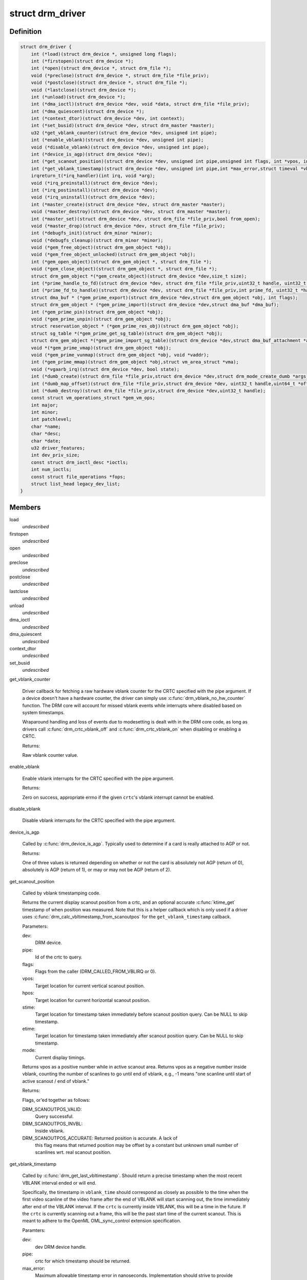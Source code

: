.. -*- coding: utf-8; mode: rst -*-
.. src-file: include/drm/drm_drv.h

.. _`drm_driver`:

struct drm_driver
=================

.. c:type:: struct drm_driver

    DRM driver structure

.. _`drm_driver.definition`:

Definition
----------

.. code-block:: c

    struct drm_driver {
        int (*load)(struct drm_device *, unsigned long flags);
        int (*firstopen)(struct drm_device *);
        int (*open)(struct drm_device *, struct drm_file *);
        void (*preclose)(struct drm_device *, struct drm_file *file_priv);
        void (*postclose)(struct drm_device *, struct drm_file *);
        void (*lastclose)(struct drm_device *);
        int (*unload)(struct drm_device *);
        int (*dma_ioctl)(struct drm_device *dev, void *data, struct drm_file *file_priv);
        int (*dma_quiescent)(struct drm_device *);
        int (*context_dtor)(struct drm_device *dev, int context);
        int (*set_busid)(struct drm_device *dev, struct drm_master *master);
        u32 (*get_vblank_counter)(struct drm_device *dev, unsigned int pipe);
        int (*enable_vblank)(struct drm_device *dev, unsigned int pipe);
        void (*disable_vblank)(struct drm_device *dev, unsigned int pipe);
        int (*device_is_agp)(struct drm_device *dev);
        int (*get_scanout_position)(struct drm_device *dev, unsigned int pipe,unsigned int flags, int *vpos, int *hpos,ktime_t *stime, ktime_t *etime,const struct drm_display_mode *mode);
        int (*get_vblank_timestamp)(struct drm_device *dev, unsigned int pipe,int *max_error,struct timeval *vblank_time,unsigned flags);
        irqreturn_t(*irq_handler)(int irq, void *arg);
        void (*irq_preinstall)(struct drm_device *dev);
        int (*irq_postinstall)(struct drm_device *dev);
        void (*irq_uninstall)(struct drm_device *dev);
        int (*master_create)(struct drm_device *dev, struct drm_master *master);
        void (*master_destroy)(struct drm_device *dev, struct drm_master *master);
        int (*master_set)(struct drm_device *dev, struct drm_file *file_priv,bool from_open);
        void (*master_drop)(struct drm_device *dev, struct drm_file *file_priv);
        int (*debugfs_init)(struct drm_minor *minor);
        void (*debugfs_cleanup)(struct drm_minor *minor);
        void (*gem_free_object)(struct drm_gem_object *obj);
        void (*gem_free_object_unlocked)(struct drm_gem_object *obj);
        int (*gem_open_object)(struct drm_gem_object *, struct drm_file *);
        void (*gem_close_object)(struct drm_gem_object *, struct drm_file *);
        struct drm_gem_object *(*gem_create_object)(struct drm_device *dev,size_t size);
        int (*prime_handle_to_fd)(struct drm_device *dev, struct drm_file *file_priv,uint32_t handle, uint32_t flags, int *prime_fd);
        int (*prime_fd_to_handle)(struct drm_device *dev, struct drm_file *file_priv,int prime_fd, uint32_t *handle);
        struct dma_buf * (*gem_prime_export)(struct drm_device *dev,struct drm_gem_object *obj, int flags);
        struct drm_gem_object * (*gem_prime_import)(struct drm_device *dev,struct dma_buf *dma_buf);
        int (*gem_prime_pin)(struct drm_gem_object *obj);
        void (*gem_prime_unpin)(struct drm_gem_object *obj);
        struct reservation_object * (*gem_prime_res_obj)(struct drm_gem_object *obj);
        struct sg_table *(*gem_prime_get_sg_table)(struct drm_gem_object *obj);
        struct drm_gem_object *(*gem_prime_import_sg_table)(struct drm_device *dev,struct dma_buf_attachment *attach,struct sg_table *sgt);
        void *(*gem_prime_vmap)(struct drm_gem_object *obj);
        void (*gem_prime_vunmap)(struct drm_gem_object *obj, void *vaddr);
        int (*gem_prime_mmap)(struct drm_gem_object *obj,struct vm_area_struct *vma);
        void (*vgaarb_irq)(struct drm_device *dev, bool state);
        int (*dumb_create)(struct drm_file *file_priv,struct drm_device *dev,struct drm_mode_create_dumb *args);
        int (*dumb_map_offset)(struct drm_file *file_priv,struct drm_device *dev, uint32_t handle,uint64_t *offset);
        int (*dumb_destroy)(struct drm_file *file_priv,struct drm_device *dev,uint32_t handle);
        const struct vm_operations_struct *gem_vm_ops;
        int major;
        int minor;
        int patchlevel;
        char *name;
        char *desc;
        char *date;
        u32 driver_features;
        int dev_priv_size;
        const struct drm_ioctl_desc *ioctls;
        int num_ioctls;
        const struct file_operations *fops;
        struct list_head legacy_dev_list;
    }

.. _`drm_driver.members`:

Members
-------

load
    *undescribed*

firstopen
    *undescribed*

open
    *undescribed*

preclose
    *undescribed*

postclose
    *undescribed*

lastclose
    *undescribed*

unload
    *undescribed*

dma_ioctl
    *undescribed*

dma_quiescent
    *undescribed*

context_dtor
    *undescribed*

set_busid
    *undescribed*

get_vblank_counter

    Driver callback for fetching a raw hardware vblank counter for the
    CRTC specified with the pipe argument.  If a device doesn't have a
    hardware counter, the driver can simply use
    \ :c:func:`drm_vblank_no_hw_counter`\  function. The DRM core will account for
    missed vblank events while interrupts where disabled based on system
    timestamps.

    Wraparound handling and loss of events due to modesetting is dealt
    with in the DRM core code, as long as drivers call
    \ :c:func:`drm_crtc_vblank_off`\  and \ :c:func:`drm_crtc_vblank_on`\  when disabling or
    enabling a CRTC.

    Returns:

    Raw vblank counter value.

enable_vblank

    Enable vblank interrupts for the CRTC specified with the pipe
    argument.

    Returns:

    Zero on success, appropriate errno if the given \ ``crtc``\ 's vblank
    interrupt cannot be enabled.

disable_vblank

    Disable vblank interrupts for the CRTC specified with the pipe
    argument.

device_is_agp

    Called by \ :c:func:`drm_device_is_agp`\ .  Typically used to determine if a card
    is really attached to AGP or not.

    Returns:

    One of three values is returned depending on whether or not the
    card is absolutely not AGP (return of 0), absolutely is AGP
    (return of 1), or may or may not be AGP (return of 2).

get_scanout_position

    Called by vblank timestamping code.

    Returns the current display scanout position from a crtc, and an
    optional accurate \ :c:func:`ktime_get`\  timestamp of when position was
    measured. Note that this is a helper callback which is only used if a
    driver uses \ :c:func:`drm_calc_vbltimestamp_from_scanoutpos`\  for the
    \ ``get_vblank_timestamp``\  callback.

    Parameters:

    dev:
        DRM device.
    pipe:
        Id of the crtc to query.
    flags:
        Flags from the caller (DRM_CALLED_FROM_VBLIRQ or 0).
    vpos:
        Target location for current vertical scanout position.
    hpos:
        Target location for current horizontal scanout position.
    stime:
        Target location for timestamp taken immediately before
        scanout position query. Can be NULL to skip timestamp.
    etime:
        Target location for timestamp taken immediately after
        scanout position query. Can be NULL to skip timestamp.
    mode:
        Current display timings.

    Returns vpos as a positive number while in active scanout area.
    Returns vpos as a negative number inside vblank, counting the number
    of scanlines to go until end of vblank, e.g., -1 means "one scanline
    until start of active scanout / end of vblank."

    Returns:

    Flags, or'ed together as follows:

    DRM_SCANOUTPOS_VALID:
        Query successful.
    DRM_SCANOUTPOS_INVBL:
        Inside vblank.
    DRM_SCANOUTPOS_ACCURATE: Returned position is accurate. A lack of
        this flag means that returned position may be offset by a
        constant but unknown small number of scanlines wrt. real scanout
        position.

get_vblank_timestamp

    Called by \ :c:func:`drm_get_last_vbltimestamp`\ . Should return a precise
    timestamp when the most recent VBLANK interval ended or will end.

    Specifically, the timestamp in \ ``vblank_time``\  should correspond as
    closely as possible to the time when the first video scanline of
    the video frame after the end of VBLANK will start scanning out,
    the time immediately after end of the VBLANK interval. If the
    \ ``crtc``\  is currently inside VBLANK, this will be a time in the future.
    If the \ ``crtc``\  is currently scanning out a frame, this will be the
    past start time of the current scanout. This is meant to adhere
    to the OpenML OML_sync_control extension specification.

    Paramters:

    dev:
        dev DRM device handle.
    pipe:
        crtc for which timestamp should be returned.
    max_error:
        Maximum allowable timestamp error in nanoseconds.
        Implementation should strive to provide timestamp
        with an error of at most max_error nanoseconds.
        Returns true upper bound on error for timestamp.
    vblank_time:
        Target location for returned vblank timestamp.
    flags:
        0 = Defaults, no special treatment needed.
        DRM_CALLED_FROM_VBLIRQ = Function is called from vblank
        irq handler. Some drivers need to apply some workarounds
        for gpu-specific vblank irq quirks if flag is set.

    Returns:

    Zero if timestamping isn't supported in current display mode or a
    negative number on failure. A positive status code on success,
    which describes how the vblank_time timestamp was computed.

irq_handler
    *undescribed*

irq_preinstall
    *undescribed*

irq_postinstall
    *undescribed*

irq_uninstall
    *undescribed*

master_create

    Called whenever a new master is created. Only used by vmwgfx.

master_destroy

    Called whenever a master is destroyed. Only used by vmwgfx.

master_set

    Called whenever the minor master is set. Only used by vmwgfx.

master_drop

    Called whenever the minor master is dropped. Only used by vmwgfx.

debugfs_init
    *undescribed*

debugfs_cleanup
    *undescribed*

gem_free_object
    deconstructor for drm_gem_objects
    This is deprecated and should not be used by new drivers. Use
    \ ``gem_free_object_unlocked``\  instead.

gem_free_object_unlocked
    deconstructor for drm_gem_objects
    This is for drivers which are not encumbered with dev->struct_mutex
    legacy locking schemes. Use this hook instead of \ ``gem_free_object``\ .

gem_open_object
    *undescribed*

gem_close_object
    *undescribed*

gem_create_object
    constructor for gem objects
    Hook for allocating the GEM object struct, for use by core
    helpers.

prime_handle_to_fd
    *undescribed*

prime_fd_to_handle
    *undescribed*

gem_prime_export
    *undescribed*

gem_prime_import
    *undescribed*

gem_prime_pin
    *undescribed*

gem_prime_unpin
    *undescribed*

gem_prime_res_obj
    *undescribed*

gem_prime_get_sg_table
    *undescribed*

gem_prime_import_sg_table
    *undescribed*

gem_prime_vmap
    *undescribed*

gem_prime_vunmap
    *undescribed*

gem_prime_mmap
    *undescribed*

vgaarb_irq
    *undescribed*

dumb_create

    This creates a new dumb buffer in the driver's backing storage manager (GEM,
    TTM or something else entirely) and returns the resulting buffer handle. This
    handle can then be wrapped up into a framebuffer modeset object.

    Note that userspace is not allowed to use such objects for render
    acceleration - drivers must create their own private ioctls for such a use
    case.

    Width, height and depth are specified in the \ :c:type:`struct drm_mode_create_dumb <drm_mode_create_dumb>`\ 
    argument. The callback needs to fill the handle, pitch and size for
    the created buffer.

    Called by the user via ioctl.

    Returns:

    Zero on success, negative errno on failure.

dumb_map_offset

    Allocate an offset in the drm device node's address space to be able to
    memory map a dumb buffer. GEM-based drivers must use
    \ :c:func:`drm_gem_create_mmap_offset`\  to implement this.

    Called by the user via ioctl.

    Returns:

    Zero on success, negative errno on failure.

dumb_destroy

    This destroys the userspace handle for the given dumb backing storage buffer.
    Since buffer objects must be reference counted in the kernel a buffer object
    won't be immediately freed if a framebuffer modeset object still uses it.

    Called by the user via ioctl.

    Returns:

    Zero on success, negative errno on failure.

gem_vm_ops
    *undescribed*

major
    *undescribed*

minor
    *undescribed*

patchlevel
    *undescribed*

name
    *undescribed*

desc
    *undescribed*

date
    *undescribed*

driver_features
    *undescribed*

dev_priv_size
    *undescribed*

ioctls
    *undescribed*

num_ioctls
    *undescribed*

fops
    *undescribed*

legacy_dev_list
    *undescribed*

.. _`drm_driver.description`:

Description
-----------

This structure represent the common code for a family of cards. There will
one drm_device for each card present in this family. It contains lots of
vfunc entries, and a pile of those probably should be moved to more
appropriate places like \ :c:type:`struct drm_mode_config_funcs <drm_mode_config_funcs>`\  or into a new operations
structure for GEM drivers.

.. This file was automatic generated / don't edit.

